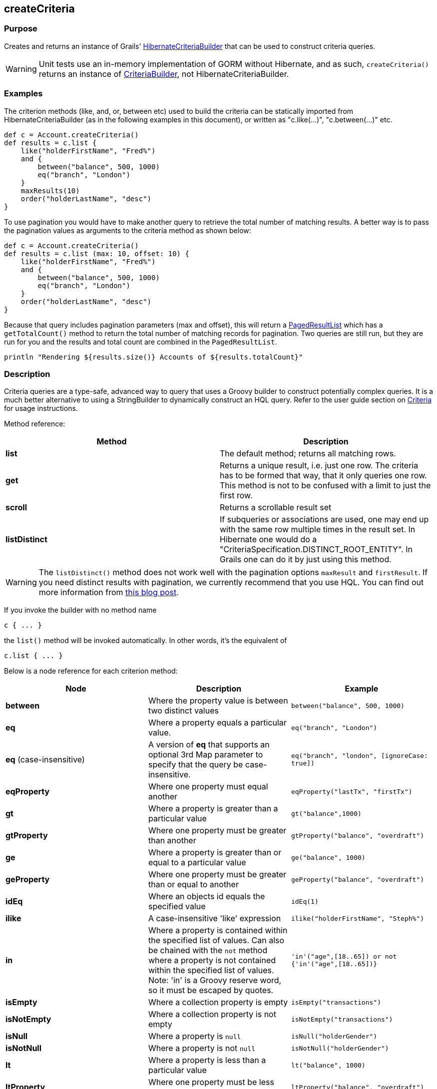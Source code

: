
== createCriteria



=== Purpose


Creates and returns an instance of Grails' http://grails.github.io/grails-data-mapping/latest/api/grails/orm/HibernateCriteriaBuilder.html[HibernateCriteriaBuilder] that can be used to construct criteria queries.

WARNING: Unit tests use an in-memory implementation of GORM without Hibernate, and as such, `createCriteria()` returns an instance of http://grails.github.io/grails-data-mapping/latest/api/grails/gorm/CriteriaBuilder.html[CriteriaBuilder], not HibernateCriteriaBuilder.

=== Examples


The criterion methods (like, and, or, between etc) used to build the criteria can be statically imported from HibernateCriteriaBuilder (as in the following examples in this document), or written as "c.like(...)", "c.between(...)" etc.

[source,groovy]
----
def c = Account.createCriteria()
def results = c.list {
    like("holderFirstName", "Fred%")
    and {
        between("balance", 500, 1000)
        eq("branch", "London")
    }
    maxResults(10)
    order("holderLastName", "desc")
}
----

To use pagination you would have to make another query to retrieve the total number of matching results. A better way is to pass the pagination values as arguments to the criteria method as shown below:

[source,groovy]
----
def c = Account.createCriteria()
def results = c.list (max: 10, offset: 10) {
    like("holderFirstName", "Fred%")
    and {
        between("balance", 500, 1000)
        eq("branch", "London")
    }
    order("holderLastName", "desc")
}
----

Because that query includes pagination parameters (max and offset), this will return a http://grails.github.io/grails-data-mapping/latest/api/grails/orm/PagedResultList.html[PagedResultList] which has a `getTotalCount()` method to return the total number of matching records for pagination. Two queries are still run, but they are run for you and the results and total count are combined in the `PagedResultList`.

[source,groovy]
----
println "Rendering ${results.size()} Accounts of ${results.totalCount}"
----


=== Description


Criteria queries are a type-safe, advanced way to query that uses a Groovy builder to construct potentially complex queries. It is a much better alternative to using a StringBuilder to dynamically construct an HQL query. Refer to the user guide section on http://gorm.grails.org/6.0.x/hibernate/manual/index.html#criteria[Criteria] for usage instructions.

Method reference:

[cols="2*", options="header"]
|===

|Method|Description
|*list*|The default method; returns all matching rows.
|*get*|Returns a unique result, i.e. just one row. The criteria has to be formed that way, that it only queries one row. This method is not to be confused with a limit to just the first row.
|*scroll*|Returns a scrollable result set
|*listDistinct*|If subqueries or associations are used, one may end up with the same row multiple times in the result set. In Hibernate one would do a "CriteriaSpecification.DISTINCT_ROOT_ENTITY". In Grails one can do it by just using this method.
|===

WARNING: The `listDistinct()` method does not work well with the pagination options `maxResult` and `firstResult`. If you need distinct results with pagination, we currently recommend that you use HQL. You can find out more information from http://floledermann.blogspot.com/2007/10/solving-hibernate-criterias-distinct.html[this blog post].

If you invoke the builder with no method name

[source,groovy]
----
c { ... }
----

the `list()` method will be invoked automatically. In other words, it's the equivalent of

[source,groovy]
----
c.list { ... }
----

Below is a node reference for each criterion method:

[cols="3*", options="header"]
|===
|Node|Description|Example
|*between*|Where the property value is between two distinct values|`between("balance", 500, 1000)`
|*eq*|Where a property equals a particular value.|`eq("branch", "London")`
|*eq* (case-insensitive)|A version of *eq* that supports an optional 3rd Map parameter to specify that the query be case-insensitive.|`eq("branch", "london", [ignoreCase: true])`
|*eqProperty*|Where one property must equal another| `eqProperty("lastTx", "firstTx")`
|*gt*|Where a property is greater than a particular value|`gt("balance",1000)`
|*gtProperty*|Where one property must be greater than another| `gtProperty("balance", "overdraft")`
|*ge*|Where a property is greater than or equal to a particular value| `ge("balance", 1000)`
|*geProperty*|Where one property must be greater than or equal to another|`geProperty("balance", "overdraft")`
|*idEq*|Where an objects id equals the specified value|`idEq(1)`
|*ilike*|A case-insensitive 'like' expression| `ilike("holderFirstName", "Steph%")`
|*in*|Where a property is contained within the specified list of values. Can also be chained with the `not` method where a property is not contained within the specified list of values. Note: 'in' is a Groovy reserve word, so it must be escaped by quotes.|`'in'("age",[18..65]) or not {'in'("age",[18..65])}`
|*isEmpty*|Where a collection property is empty|`isEmpty("transactions")`
|*isNotEmpty*|Where a collection property is not empty| `isNotEmpty("transactions")`
|*isNull*|Where a property is `null`|`isNull("holderGender")`
|*isNotNull*|Where a property is not `null`|`isNotNull("holderGender")`
|*lt*|Where a property is less than a particular value| `lt("balance", 1000)`
|*ltProperty*|Where one property must be less than another| `ltProperty("balance", "overdraft")`
|*le*|Where a property is less than or equal to a particular value|`le("balance", 1000)`
|*leProperty*|Where one property must be less than or equal to another|`leProperty("balance", "overdraft")`
|*like*|Equivalent to SQL like expression| `like("holderFirstName", "Steph%")`
|*ne*|Where a property does not equal a particular value| `ne("branch", "London")`
|*neProperty*|Where one property does not equal another| `neProperty("lastTx", "firstTx")`
|*order*|Order the results by a particular property| `order("holderLastName", "desc")`
|*rlike*|Similar to like, but uses a regex. Only supported on Oracle and MySQL.| `rlike("holderFirstName", /Steph.+/)`
|*sizeEq*|Where a collection property's size equals a particular value| `sizeEq("transactions", 10)`
|*sizeGt*|Where a collection property's size is greater than a particular value| `sizeGt("transactions", 10)`
|*sizeGe*|Where a collection property's size is greater than or equal to a particular value| `sizeGe("transactions", 10)`
|*sizeLt*|Where a collection property's size is less than a particular value|`sizeLt("transactions", 10)`
|*sizeLe*|Where a collection property's size is less than or equal to a particular value|`sizeLe("transactions", 10)`
|*sizeNe*|Where a collection property's size is not equal to a particular value| `sizeNe("transactions", 10)`
|*sqlRestriction*|Use arbitrary SQL to modify the resultset|`sqlRestriction "char_length(first_name) = 4"`
|===

With dynamic finders, you have access to options such as `max`, `sort`, etc. These are available to criteria queries as well, but they have different names:

[cols="3*", options="header"]
|===
|Name|Description|Example
|*order*(String, String)|Specifies both the sort column (the first argument) and the sort order (either 'asc' or 'desc').|`order "age", "desc"`
|*firstResult*(int)|Specifies the offset for the results. A value of 0 will return all records up to the maximum specified.|`firstResult 20`
|*maxResults*(int)|Specifies the maximum number of records to return.|`maxResults 10`
|*cache*(boolean)|Indicates if the query should be cached (if the query cache is enabled).|`cache 'true'`
|===

Criteria also support the notion of projections. A projection is used to change the nature of the results. For example the following query uses a projection to count the number of distinct `branch` names that exist for each `Account`:

[source,groovy]
----
def c = Account.createCriteria()
def branchCount = c.get {
    projections {
        countDistinct "branch"
    }
}
----

The following table summarizes the different projections and what they do:

[cols="3*", options="header"]
|===
|Name|Description|Example
|*property*|Returns the given property in the returned results|`property("firstName")`
|*distinct*|Returns results using a single or collection of distinct property names|`distinct("fn") or distinct(['fn', 'ln'])`
|*avg*|Returns the average value of the given property|`avg("age")`
|*count*|Returns the count of the given property name|`count("branch")`
|*countDistinct*|Returns the count of the given property name for distinct rows|`countDistinct("branch")`
|*groupProperty*|Groups the results by the given property|`groupProperty("lastName")`
|*max*|Returns the maximum value of the given property|`max("age")`
|*min*|Returns the minimum value of the given property|`min("age")`
|*sum*|Returns the sum of the given property|`sum("balance")`
|*rowCount*|Returns count of the number of rows returned|`rowCount()`
|===
